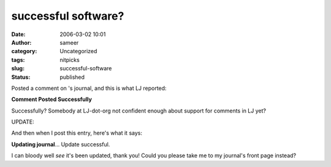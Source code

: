 successful software?
####################
:date: 2006-03-02 10:01
:author: sameer
:category: Uncategorized
:tags: nitpicks
:slug: successful-software
:status: published

Posted a comment on 's journal, and this is what LJ reported:

**Comment Posted Successfully**

Successfully? Somebody at LJ-dot-org not confident enough about support for comments in LJ yet?

UPDATE:

And then when I post this entry, here's what it says:

**Updating journal**... Update successful.

I can bloody well *see* it's been updated, thank you! Could you please take me to my journal's front page instead?
